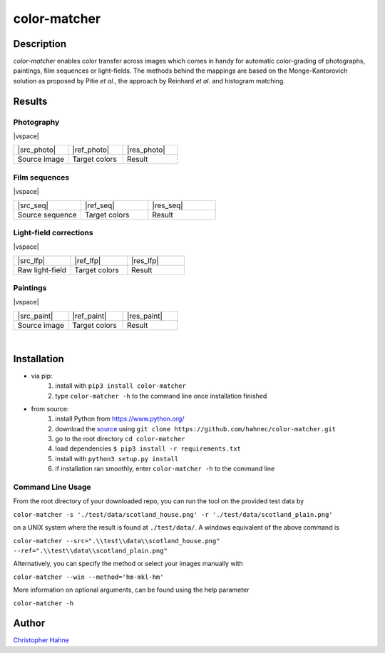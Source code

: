 =============
color-matcher
=============

Description
-----------

*color-matcher* enables color transfer across images which comes in handy for automatic color-grading
of photographs, paintings, film sequences or light-fields. The methods behind the mappings are based on the
Monge-Kantorovich solution as proposed by Pitie *et al.*, the approach by Reinhard *et al.* and histogram matching.

|release| |build| |pypi|

Results
-------

Photography
===========

|vspace|

.. list-table::
   :widths: 8 8 8

   * - |src_photo|
     - |ref_photo|
     - |res_photo|
   * - Source image
     - Target colors
     - Result

Film sequences
==============

|vspace|

.. list-table::
   :widths: 8 8 8

   * - |src_seq|
     - |ref_seq|
     - |res_seq|
   * - Source sequence
     - Target colors
     - Result

Light-field corrections
=======================

|vspace|

.. list-table::
   :widths: 8 8 8

   * - |src_lfp|
     - |ref_lfp|
     - |res_lfp|
   * - Raw light-field
     - Target colors
     - Result

Paintings
=========

|vspace|

.. list-table::
   :widths: 8 8 8

   * - |src_paint|
     - |ref_paint|
     - |res_paint|
   * - Source image
     - Target colors
     - Result

|

Installation
------------

* via pip:
    1. install with ``pip3 install color-matcher``
    2. type ``color-matcher -h`` to the command line once installation finished

* from source:
    1. install Python from https://www.python.org/
    2. download the source_ using ``git clone https://github.com/hahnec/color-matcher.git``
    3. go to the root directory ``cd color-matcher``
    4. load dependencies ``$ pip3 install -r requirements.txt``
    5. install with ``python3 setup.py install``
    6. if installation ran smoothly, enter ``color-matcher -h`` to the command line

Command Line Usage
==================

From the root directory of your downloaded repo, you can run the tool on the provided test data by

``color-matcher -s './test/data/scotland_house.png' -r './test/data/scotland_plain.png'``

on a UNIX system where the result is found at ``./test/data/``. A windows equivalent of the above command is

``color-matcher --src=".\\test\\data\\scotland_house.png" --ref=".\\test\\data\\scotland_plain.png"``

Alternatively, you can specify the method or select your images manually with

``color-matcher --win --method='hm-mkl-hm'``

More information on optional arguments, can be found using the help parameter

``color-matcher -h``

Author
------

`Christopher Hahne <http://www.christopherhahne.de/>`__

.. Hyperlink aliases

.. _source: https://github.com/hahnec/color-matcher/archive/master.zip

.. |src_photo| raw:: html

    <img src="https://raw.githubusercontent.com/hahnec/color-matcher/master/test/data/scotland_house.png" width="200px" max-width:"100%">

.. |ref_photo| raw:: html

    <img src="https://raw.githubusercontent.com/hahnec/color-matcher/master/test/data/scotland_plain.png" width="200px" max-width:"100%">

.. |res_photo| raw:: html

    <img src="https://raw.githubusercontent.com/hahnec/color-matcher/master/test/data/scotland_pitie.png" width="200px" max-width:"100%">

.. |src_paint| raw:: html

    <img src="https://raw.githubusercontent.com/hahnec/color-matcher/master/test/data/parismusees/cezanne_paul_trois_baigneuses.png" width="200px" max-width:"100%">

.. |ref_paint| raw:: html

    <img src="https://raw.githubusercontent.com/hahnec/color-matcher/master/test/data/parismusees/cezanne_paul_portrait_dambroise_vollard.png" width="200px" max-width:"100%">

.. |res_paint| raw:: html

    <img src="https://raw.githubusercontent.com/hahnec/color-matcher/master/test/data/parismusees/cezanne_paul_trois_baigneuses_mvgd.png" width="200px" max-width:"100%">

.. |src_seq| raw:: html

    <img src="https://raw.githubusercontent.com/hahnec/color-matcher/master/test/data/wave.gif" width="200px" max-width:"100%">

.. |ref_seq| raw:: html

    <img src="https://raw.githubusercontent.com/hahnec/color-matcher/master/test/data/sunrise.png" width="200px" max-width:"100%">

.. |res_seq| raw:: html

    <img src="https://raw.githubusercontent.com/hahnec/color-matcher/master/test/data/wave_mvgd.gif" width="200px" max-width:"100%">

.. |src_lfp| raw:: html

    <img src="https://raw.githubusercontent.com/hahnec/color-matcher/master/test/data/view_animation_7px.gif" width="200px" max-width:"100%">

.. |ref_lfp| raw:: html

    <img src="https://raw.githubusercontent.com/hahnec/color-matcher/master/test/data/bee_2.png" width="200px" max-width:"100%">

.. |res_lfp| raw:: html

    <img src="https://raw.githubusercontent.com/hahnec/color-matcher/master/test/data/view_animation_7px_hm-mkl-hm.gif" width="200px" max-width:"100%">

.. |vspace| raw:: latex

   \vspace{1mm}

.. Image substitutions

.. |release| image:: https://img.shields.io/github/v/release/hahnec/color-matcher?style=flat-square
    :target: https://github.com/hahnec/color-matcher/releases/
    :alt: release

.. |build| image:: https://img.shields.io/travis/com/hahnec/color-matcher?style=flat-square
    :target: https://travis-ci.com/github/hahnec/color-matcher

.. |pypi| image:: https://img.shields.io/pypi/dm/color-matcher?label=PyPI%20downloads&style=flat-square
    :target: https://pypi.org/project/color-matcher/
    :alt: PyPI Downloads